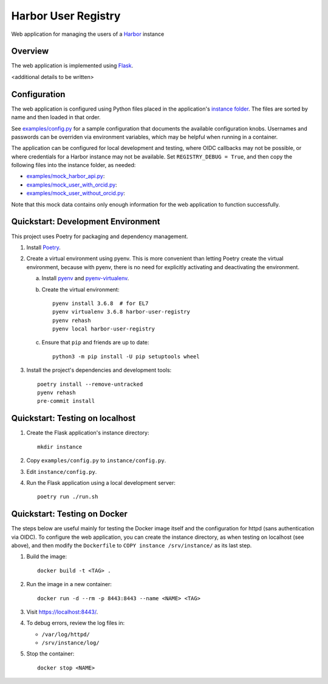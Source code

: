 Harbor User Registry
====================

Web application for managing the users of a Harbor_ instance

.. _Harbor: https://goharbor.io/


Overview
--------

The web application is implemented using Flask_.

<additional details to be written>

.. _Flask: https://flask.palletsprojects.com/


Configuration
-------------

The web application is configured using Python files placed in the
application's `instance folder`_. The files are sorted by name and then
loaded in that order.

.. _Instance folder: https://flask.palletsprojects.com/en/2.0.x/config/#instance-folders

See `<examples/config.py>`_ for a sample configuration that documents the
available configuration knobs. Usernames and passwords can be overriden via
environment variables, which may be helpful when running in a container.

The application can be configured for local development and testing, where
OIDC callbacks may not be possible, or where credentials for a Harbor
instance may not be available. Set ``REGISTRY_DEBUG = True``, and then copy
the following files into the instance folder, as needed:

* `<examples/mock_harbor_api.py>`_:

* `<examples/mock_user_with_orcid.py>`_:

* `<examples/mock_user_without_orcid.py>`_:

Note that this mock data contains only enough information for the web
application to function successfully.


Quickstart: Development Environment
-----------------------------------

This project uses Poetry for packaging and dependency management.

1. Install `Poetry`_.

2. Create a virtual environment using pyenv. This is more convenient than
   letting Poetry create the virtual environment, because with pyenv, there
   is no need for explicitly activating and deactivating the environment.

   a. Install `pyenv`_ and `pyenv-virtualenv`_.

   b. Create the virtual environment::

        pyenv install 3.6.8  # for EL7
        pyenv virtualenv 3.6.8 harbor-user-registry
        pyenv rehash
        pyenv local harbor-user-registry

   c. Ensure that ``pip`` and friends are up to date::

        python3 -m pip install -U pip setuptools wheel

3. Install the project's dependencies and development tools::

     poetry install --remove-untracked
     pyenv rehash
     pre-commit install

.. _Poetry: https://python-poetry.org/
.. _pyenv: https://github.com/pyenv/pyenv
.. _pyenv-virtualenv: https://github.com/pyenv/pyenv-virtualenv


Quickstart: Testing on localhost
--------------------------------

1. Create the Flask application's instance directory::

     mkdir instance

2. Copy ``examples/config.py`` to ``instance/config.py``.

3. Edit ``instance/config.py``.

4. Run the Flask application using a local development server::

     poetry run ./run.sh


Quickstart: Testing on Docker
-----------------------------

The steps below are useful mainly for testing the Docker image itself and
the configuration for httpd (sans authentication via OIDC). To configure the
web application, you can create the instance directory, as when testing on
localhost (see above), and then modify the ``Dockerfile`` to ``COPY instance
/srv/instance/`` as its last step.

1. Build the image::

     docker build -t <TAG> .

2. Run the image in a new container::

     docker run -d --rm -p 8443:8443 --name <NAME> <TAG>

3. Visit `<https://localhost:8443/>`_.

4. To debug errors, review the log files in:

   * ``/var/log/httpd/``
   * ``/srv/instance/log/``

5. Stop the container::

     docker stop <NAME>
